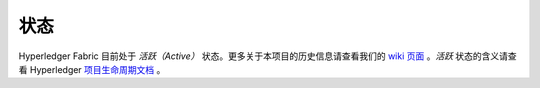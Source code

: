 状态
=================

Hyperledger Fabric 目前处于 *活跃（Active）* 状态。更多关于本项目的历史信息请查看我们的 `wiki 页面 <https://wiki.hyperledger.org/display/fabric/Hyperledger+Fabric>`__ 。*活跃* 状态的含义请查看 Hyperledger `项目生命周期文档 <https://wiki.hyperledger.org/display/HYP/Project+Lifecycle>`__ 。

.. Licensed under Creative Commons Attribution 4.0 International License
   https://creativecommons.org/licenses/by/4.0/
